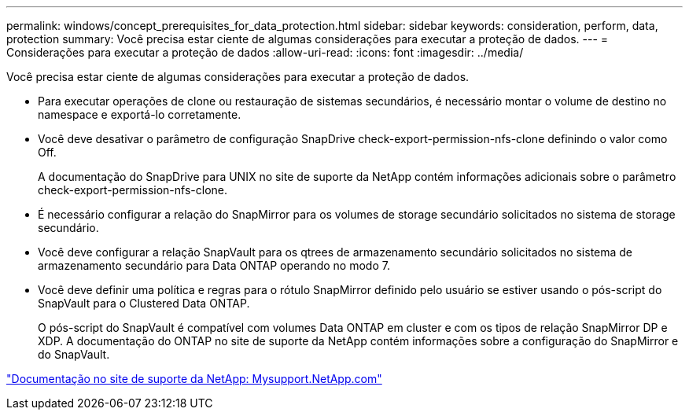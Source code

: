 ---
permalink: windows/concept_prerequisites_for_data_protection.html 
sidebar: sidebar 
keywords: consideration, perform, data, protection 
summary: Você precisa estar ciente de algumas considerações para executar a proteção de dados. 
---
= Considerações para executar a proteção de dados
:allow-uri-read: 
:icons: font
:imagesdir: ../media/


[role="lead"]
Você precisa estar ciente de algumas considerações para executar a proteção de dados.

* Para executar operações de clone ou restauração de sistemas secundários, é necessário montar o volume de destino no namespace e exportá-lo corretamente.
* Você deve desativar o parâmetro de configuração SnapDrive check-export-permission-nfs-clone definindo o valor como Off.
+
A documentação do SnapDrive para UNIX no site de suporte da NetApp contém informações adicionais sobre o parâmetro check-export-permission-nfs-clone.

* É necessário configurar a relação do SnapMirror para os volumes de storage secundário solicitados no sistema de storage secundário.
* Você deve configurar a relação SnapVault para os qtrees de armazenamento secundário solicitados no sistema de armazenamento secundário para Data ONTAP operando no modo 7.
* Você deve definir uma política e regras para o rótulo SnapMirror definido pelo usuário se estiver usando o pós-script do SnapVault para o Clustered Data ONTAP.
+
O pós-script do SnapVault é compatível com volumes Data ONTAP em cluster e com os tipos de relação SnapMirror DP e XDP. A documentação do ONTAP no site de suporte da NetApp contém informações sobre a configuração do SnapMirror e do SnapVault.



http://mysupport.netapp.com/["Documentação no site de suporte da NetApp: Mysupport.NetApp.com"]
